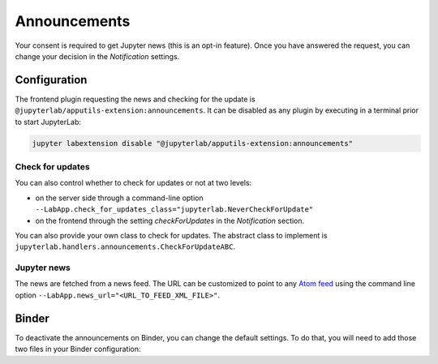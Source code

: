 .. Copyright (c) Jupyter Development Team.
.. Distributed under the terms of the Modified BSD License.

Announcements
=============

Your consent is required to get Jupyter news (this is an opt-in feature).
Once you have answered the request, you can change your decision in the *Notification*
settings.

Configuration
-------------

The frontend plugin requesting the news and checking for the update is ``@jupyterlab/apputils-extension:announcements``.
It can be disabled as any plugin by executing in a terminal prior to start JupyterLab:

.. code-block:: sh

    jupyter labextension disable "@jupyterlab/apputils-extension:announcements"

Check for updates
^^^^^^^^^^^^^^^^^

You can also control whether to check for updates or not at two levels:

- on the server side through a command-line option ``--LabApp.check_for_updates_class="jupyterlab.NeverCheckForUpdate"``
- on the frontend through the setting *checkForUpdates* in the *Notification* section.

You can also provide your own class to check for updates. The abstract class to
implement is ``jupyterlab.handlers.announcements.CheckForUpdateABC``.

Jupyter news
^^^^^^^^^^^^

The news are fetched from a news feed. The URL can be customized to point to any `Atom feed <https://www.rfc-editor.org/rfc/rfc5023>`_
using the command line option ``--LabApp.news_url="<URL_TO_FEED_XML_FILE>"``.

Binder
------

To deactivate the announcements on Binder, you can change the default settings.
To do that, you will need to add those two files in your Binder configuration:

.. code-block:: json
    :caption: overrides.json

    {
      "@jupyterlab/apputils-extension:notification": {
        "fetchNews": "false"
      }
    }

.. code-block:: sh
    :caption: postBuild

    #!/usr/bin/env bash
    set -eux

    mkdir -p ${NB_PYTHON_PREFIX}/share/jupyter/lab/settings
    cp overrides.json ${NB_PYTHON_PREFIX}/share/jupyter/lab/settings
